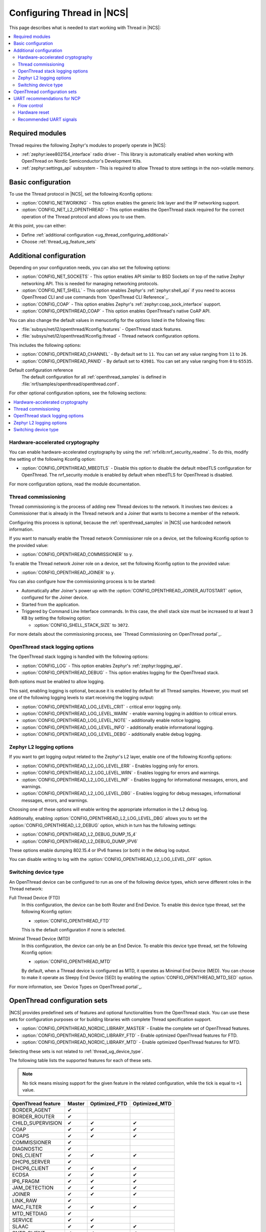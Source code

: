 .. _ug_thread_configuring:

Configuring Thread in |NCS|
###########################

This page describes what is needed to start working with Thread in |NCS|:

.. contents::
    :local:
    :depth: 2

Required modules
****************

Thread requires the following Zephyr's modules to properly operate in |NCS|:

* :ref:`zephyr:ieee802154_interface` radio driver - This library is automatically enabled when working with OpenThread on Nordic Semiconductor's Development Kits.
* :ref:`zephyr:settings_api` subsystem - This is required to allow Thread to store settings in the non-volatile memory.

.. _ug_thread_configuring_basic:

Basic configuration
*******************

To use the Thread protocol in |NCS|, set the following Kconfig options:

* :option:`CONFIG_NETWORKING` - This option enables the generic link layer and the IP networking support.
* :option:`CONFIG_NET_L2_OPENTHREAD` - This option enables the OpenThread stack required for the correct operation of the Thread protocol and allows you to use them.

At this point, you can either:

* Define :ref:`additional configuration <ug_thread_configuring_additional>`
* Choose :ref:`thread_ug_feature_sets`

.. _ug_thread_configuring_additional:

Additional configuration
************************

Depending on your configuration needs, you can also set the following options:

* :option:`CONFIG_NET_SOCKETS` - This option enables API similar to BSD Sockets on top of the native Zephyr networking API.
  This is needed for managing networking protocols.
* :option:`CONFIG_NET_SHELL` - This option enables Zephyr's :ref:`zephyr:shell_api` if you need to access OpenThread CLI and use commands from `OpenThread CLI Reference`_.
* :option:`CONFIG_COAP` - This option enables Zephyr's :ref:`zephyr:coap_sock_interface` support.
* :option:`CONFIG_OPENTHREAD_COAP` - This option enables OpenThread's native CoAP API.

You can also change the default values in menuconfig for the options listed in the following files:

* :file:`subsys/net/l2/openthread/Kconfig.features` - OpenThread stack features.
* :file:`subsys/net/l2/openthread/Kconfig.thread` - Thread network configuration options.

This includes the following options:

* :option:`CONFIG_OPENTHREAD_CHANNEL` - By default set to ``11``.
  You can set any value ranging from ``11`` to ``26``.
* :option:`CONFIG_OPENTHREAD_PANID` - By default set to ``43981``.
  You can set any value ranging from ``0`` to ``65535``.

Default configuration reference
    The default configuration for all :ref:`openthread_samples` is defined in :file:`nrf/samples/openthread/openthread.conf`.

For other optional configuration options, see the following sections:

.. contents::
    :local:
    :depth: 2

.. _ug_thread_configuring_crypto:

Hardware-accelerated cryptography
=================================

You can enable hardware-accelerated cryptography by using the :ref:`nrfxlib:nrf_security_readme`.
To do this, modify the setting of the following Kconfig option:

* :option:`CONFIG_OPENTHREAD_MBEDTLS` - Disable this option to disable the default mbedTLS configuration for OpenThread.
  The nrf_security module is enabled by default when mbedTLS for OpenThread is disabled.

For more configuration options, read the module documentation.

Thread commissioning
====================

Thread commissioning is the process of adding new Thread devices to the network.
It involves two devices: a Commissioner that is already in the Thread network and a Joiner that wants to become a member of the network.

Configuring this process is optional, because the :ref:`openthread_samples` in |NCS| use hardcoded network information.

If you want to manually enable the Thread network Commissioner role on a device, set the following Kconfig option to the provided value:

* :option:`CONFIG_OPENTHREAD_COMMISSIONER` to ``y``.

To enable the Thread network Joiner role on a device, set the following Kconfig option to the provided value:

* :option:`CONFIG_OPENTHREAD_JOINER` to ``y``.

You can also configure how the commissioning process is to be started:

* Automatically after Joiner's power up with the :option:`CONFIG_OPENTHREAD_JOINER_AUTOSTART` option, configured for the Joiner device.
* Started from the application.
* Triggered by Command Line Interface commands.
  In this case, the shell stack size must be increased to at least 3 KB by setting the following option:

  * :option:`CONFIG_SHELL_STACK_SIZE` to ``3072``.

For more details about the commissioning process, see `Thread Commissioning on OpenThread portal`_.

OpenThread stack logging options
================================

The OpenThread stack logging is handled with the following options:

* :option:`CONFIG_LOG` - This option enables Zephyr's :ref:`zephyr:logging_api`.
* :option:`CONFIG_OPENTHREAD_DEBUG` - This option enables logging for the OpenThread stack.

Both options must be enabled to allow logging.

This said, enabling logging is optional, because it is enabled by default for all Thread samples.
However, you must set one of the following logging levels to start receiving the logging output:

* :option:`CONFIG_OPENTHREAD_LOG_LEVEL_CRIT` - critical error logging only.
* :option:`CONFIG_OPENTHREAD_LOG_LEVEL_WARN` - enable warning logging in addition to critical errors.
* :option:`CONFIG_OPENTHREAD_LOG_LEVEL_NOTE` - additionally enable notice logging.
* :option:`CONFIG_OPENTHREAD_LOG_LEVEL_INFO` - additionally enable informational logging.
* :option:`CONFIG_OPENTHREAD_LOG_LEVEL_DEBG` - additionally enable debug logging.

Zephyr L2 logging options
=========================

If you want to get logging output related to the Zephyr's L2 layer, enable one of the following Kconfig options:

* :option:`CONFIG_OPENTHREAD_L2_LOG_LEVEL_ERR` - Enables logging only for errors.
* :option:`CONFIG_OPENTHREAD_L2_LOG_LEVEL_WRN` - Enables logging for errors and warnings.
* :option:`CONFIG_OPENTHREAD_L2_LOG_LEVEL_INF` - Enables logging for informational messages, errors, and warnings.
* :option:`CONFIG_OPENTHREAD_L2_LOG_LEVEL_DBG` - Enables logging for debug messages, informational messages, errors, and warnings.

Choosing one of these options will enable writing the appropriate information in the L2 debug log.

Additionally, enabling :option:`CONFIG_OPENTHREAD_L2_LOG_LEVEL_DBG` allows you to set the :option:`CONFIG_OPENTHREAD_L2_DEBUG` option, which in turn has the following settings:

* :option:`CONFIG_OPENTHREAD_L2_DEBUG_DUMP_15_4`
* :option:`CONFIG_OPENTHREAD_L2_DEBUG_DUMP_IPV6`

These options enable dumping 802.15.4 or IPv6 frames (or both) in the debug log output.

You can disable writing to log with the :option:`CONFIG_OPENTHREAD_L2_LOG_LEVEL_OFF` option.

.. _thread_ug_device_type:

Switching device type
=====================

An OpenThread device can be configured to run as one of the following device types, which serve different roles in the Thread network:

Full Thread Device (FTD)
    In this configuration, the device can be both Router and End Device.
    To enable this device type thread, set the following Kconfig option:

    * :option:`CONFIG_OPENTHREAD_FTD`

    This is the default configuration if none is selected.

Minimal Thread Device (MTD)
    In this configuration, the device can only be an End Device.
    To enable this device type thread, set the following Kconfig option:

    * :option:`CONFIG_OPENTHREAD_MTD`

    By default, when a Thread device is configured as MTD, it operates as Minimal End Device (MED).
    You can choose to make it operate as Sleepy End Device (SED) by enabling the :option:`CONFIG_OPENTHREAD_MTD_SED` option.

For more information, see `Device Types on OpenThread portal`_.

.. _thread_ug_feature_sets:

OpenThread configuration sets
*****************************

|NCS| provides predefined sets of features and optional functionalities from the OpenThread stack.
You can use these sets for configuration purposes or for building libraries with complete Thread specification support.

* :option:`CONFIG_OPENTHREAD_NORDIC_LIBRARY_MASTER` - Enable the complete set of OpenThread features.
* :option:`CONFIG_OPENTHREAD_NORDIC_LIBRARY_FTD` - Enable optimized OpenThread features for FTD.
* :option:`CONFIG_OPENTHREAD_NORDIC_LIBRARY_MTD` - Enable optimized OpenThread features for MTD.

Selecting these sets is not related to :ref:`thread_ug_device_type`.

The following table lists the supported features for each of these sets.

.. note::
    No tick means missing support for the given feature in the related configuration, while the tick is equal to ``=1`` value.

.. list-table::
    :widths: auto
    :header-rows: 1

    * - OpenThread feature
      - Master
      - Optimized_FTD
      - Optimized_MTD
    * - BORDER_AGENT
      - ✔
      -
      -
    * - BORDER_ROUTER
      - ✔
      -
      -
    * - CHILD_SUPERVISION
      - ✔
      - ✔
      - ✔
    * - COAP
      - ✔
      - ✔
      - ✔
    * - COAPS
      - ✔
      - ✔
      - ✔
    * - COMMISSIONER
      - ✔
      -
      -
    * - DIAGNOSTIC
      - ✔
      -
      -
    * - DNS_CLIENT
      - ✔
      - ✔
      - ✔
    * - DHCP6_SERVER
      - ✔
      -
      -
    * - DHCP6_CLIENT
      - ✔
      - ✔
      - ✔
    * - ECDSA
      - ✔
      - ✔
      - ✔
    * - IP6_FRAGM
      - ✔
      - ✔
      - ✔
    * - JAM_DETECTION
      - ✔
      - ✔
      - ✔
    * - JOINER
      - ✔
      - ✔
      - ✔
    * - LINK_RAW
      - ✔
      -
      -
    * - MAC_FILTER
      - ✔
      - ✔
      - ✔
    * - MTD_NETDIAG
      - ✔
      -
      -
    * - SERVICE
      - ✔
      - ✔
      -
    * - SLAAC
      - ✔
      - ✔
      - ✔
    * - SNTP_CLIENT
      - ✔
      - ✔
      - ✔
    * - UDP_FORWARD
      - ✔
      - ✔
      -

UART recommendations for NCP
****************************

Use the following recommended default UART settings for configuration based on :ref:`thread_architectures_designs_cp_ncp` architecture:

* Bit rate: 1000000
* Start bits: 1
* Data bits: 8
* Stop bits: 1
* No parity
* Flow Control: Hardware

Flow control
============

UART Hardware Flow Control is recommended in the Nordic solution.
Using Software Flow Control is neither recommended nor implemented.

Hardware reset
==============

Use the Arduino-style hardware reset, where the DTR signal is coupled to the RES pin through a 0.01[micro]F capacitor.
This causes the NCP to automatically reset whenever the serial port is opened.

.. note::
    This hardware reset method is not used in Nordic's solution.
    It is recommended to dedicate one of your host pins to control the RES pin on the NCP, so that you can easily perform a hardware reset if necessary.

Recommended UART signals
========================

The following UART signals are used in the Nordic solution:

* RX
* TX
* CTS
* RTS
* DTS (optional, not used)
* RES
